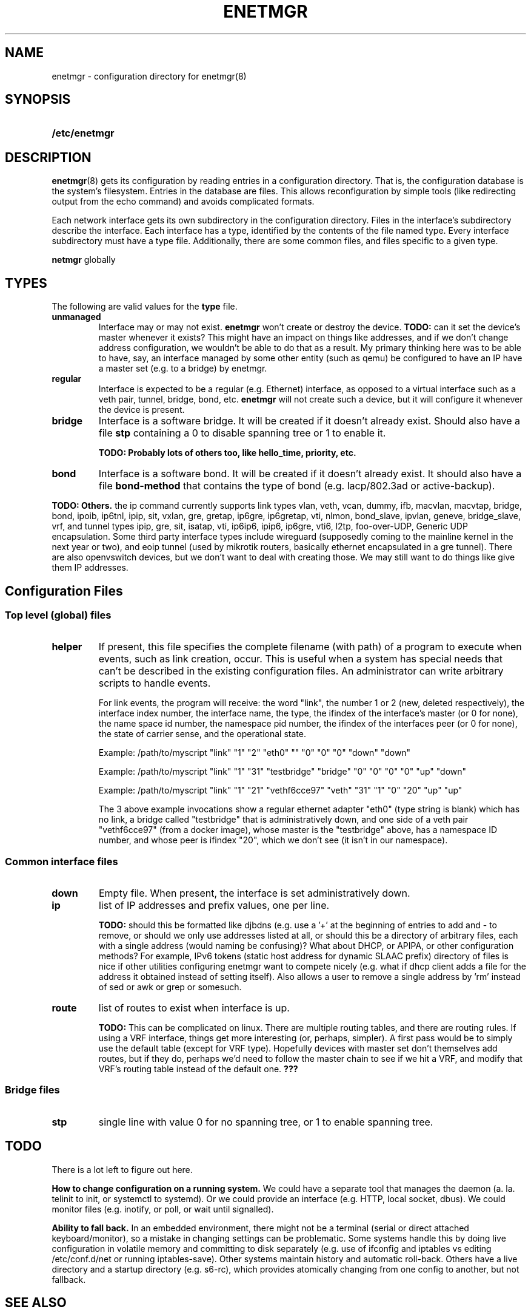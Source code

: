.\" See <https://liw.fi/manpages/> and man-pages(7) for imformation on how to
.\" edit this file
.TH ENETMGR 5 2017-11-04
.SH NAME
enetmgr \- configuration directory for enetmgr(8)
.SH SYNOPSIS
.SY /etc/enetmgr
.YS
.SH DESCRIPTION
.BR enetmgr (8)
gets its configuration by reading entries in a configuration directory.
That is, the configuration database is the system's filesystem. Entries in the
database are files. This allows reconfiguration by simple tools (like
redirecting output from the echo command) and avoids complicated formats.
.P
Each network interface gets its own subdirectory in the configuration
directory. Files in the interface's subdirectory describe the interface. Each
interface has a type, identified by the contents of the file named type. Every
interface subdirectory must have a type file. Additionally, there are some
common files, and files specific to a given type.
.P There are also some top-level files that configure
.B netmgr
globally
.SH TYPES
The following are valid values for the
.B type
file.
.TP
.BR unmanaged
Interface may or may not exist.
.B enetmgr
won't create or destroy the device.
.BI TODO:
can it set the device's master
whenever it exists? This might have an impact on things like addresses, and if
we don't change address configuration, we wouldn't be able to do that as a
result.
My primary thinking here was to be able to have, say, an interface managed by
some other entity (such as qemu) be configured to have an IP have a master set
(e.g. to a bridge) by enetmgr.
.TP
.BR regular
Interface is expected to be a regular (e.g. Ethernet) interface, as opposed to
a virtual interface such as a veth pair, tunnel, bridge, bond, etc.
.B enetmgr
will not create such a device, but it will configure it whenever the device is
present.
.TP
.BR bridge
Interface is a software bridge. It will be created if it doesn't already
exist. Should also have a file
.B stp
containing a 0 to disable spanning tree or 1 to enable it.
.IP
.B TODO: Probably lots of others too, like hello_time, priority, etc.
.TP
.BR bond
Interface is a software bond. It will be created if it doesn't already exist.
It should also have a file
.B bond-method
that contains the type of bond (e.g. lacp/802.3ad or active-backup).
.P
.B TODO: Others.
the ip command currently supports link types vlan, veth, vcan, dummy, ifb, macvlan, macvtap, bridge, bond, ipoib, ip6tnl, ipip, sit, vxlan, gre, gretap, ip6gre, ip6gretap, vti, nlmon, bond_slave, ipvlan, geneve, bridge_slave, vrf, and tunnel types ipip, gre, sit, isatap, vti, ip6ip6, ipip6, ip6gre, vti6, l2tp, foo-over-UDP, Generic UDP encapsulation. Some third party interface types include wireguard (supposedly coming to the mainline kernel in the next year or two), and eoip tunnel (used by mikrotik routers, basically ethernet encapsulated in a gre tunnel). There are also openvswitch devices, but we don't want to deal with creating those. We may still want to do things like give them IP addresses.
.SH  Configuration Files
.SS Top level (global) files
.TP
.BR helper
If present, this file specifies the complete filename (with path) of a program
to execute when events, such as link creation, occur. This is useful when a
system has special needs that can't be described in the existing configuration
files. An administrator can write arbitrary scripts to handle events.
.IP
For link events, the program will receive: the word "link", the number 1 or 2
(new, deleted respectively), the interface index number, the interface name,
the type, the ifindex of the interface's master (or 0 for none), the name
space id number, the namespace pid number, the ifindex of the interfaces
peer (or 0 for none), the state of carrier sense, and the operational state.
.IP
Example: /path/to/myscript "link" "1" "2" "eth0" "" "0" "0" "0" "down" "down"
.IP
Example: /path/to/myscript "link" "1" "31" "testbridge" "bridge" "0" "0" "0" "0" "up" "down"
.IP
Example: /path/to/myscript "link" "1" "21" "vethf6cce97" "veth" "31" "1" "0" "20" "up" "up"
.IP
The 3 above example invocations show a regular ethernet adapter "eth0" (type
string is blank) which has no link, a bridge called "testbridge" that is
administratively down, and one side of a veth pair "vethf6cce97" (from a
docker image), whose master is the "testbridge" above, has a namespace ID
number, and whose peer is ifindex "20", which we don't see (it isn't in our
namespace).
.SS Common interface files
.TP
.BR down
Empty file. When present, the interface is set administratively down.
.TP
.BR ip
list of IP addresses and prefix values, one per line.
.IP
.B TODO:
should this be formatted like djbdns (e.g. use a '+' at the beginning of entries to add and - to remove, or should we only use addresses listed at all, or should this be a directory of arbitrary files, each with a single address (would naming be confusing)? What about DHCP, or APIPA, or other configuration methods? For example, IPv6 tokens (static host address for dynamic SLAAC prefix)
directory of files is nice if other utilities configuring enetmgr want to compete nicely (e.g. what if dhcp client adds a file for the address it obtained instead of setting itself). Also allows a user to remove a single address by 'rm' instead of sed or awk or grep or somesuch.
.TP
.BR route
list of routes to exist when interface is up.
.IP
.B TODO:
This can be complicated on linux. There are multiple routing tables, and
there are routing rules. If using a VRF interface, things get more interesting
(or, perhaps, simpler). A first pass would be to simply use the default table
(except for VRF type). Hopefully devices with master set don't themselves add
routes, but if they do, perhaps we'd need to follow the master chain to see if
we hit a VRF, and modify that VRF's routing table instead of the default one.
.BR ???
.SS Bridge files
.TP
.B stp
single line with value 0 for no spanning tree, or 1 to enable spanning tree.
.SH TODO
There is a lot left to figure out here.
.P
.B How to change configuration on a running system.
We could have a separate tool that manages the daemon (a. la. telinit to init,
or systemctl to systemd). Or we could provide an interface (e.g. HTTP, local
socket, dbus). We could monitor files (e.g. inotify, or poll, or wait until
signalled).
.P
.B Ability to fall back.
In an embedded environment, there might not be a terminal (serial or direct
attached keyboard/monitor), so a mistake in changing settings can be
problematic. Some systems handle this by doing live configuration in volatile
memory and committing to disk separately  (e.g. use of ifconfig and iptables
vs editing /etc/conf.d/net or running iptables-save). Other systems maintain
history and automatic roll-back. Others have a live directory and a startup
directory (e.g. s6-rc), which provides atomically changing from one config to
another, but not fallback.
.SH SEE ALSO
.ad l
.nh
.BR enetmgr (8)
